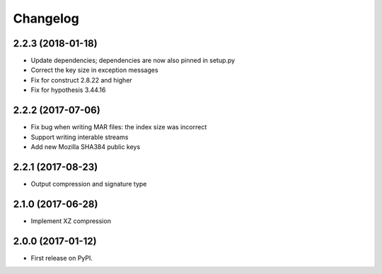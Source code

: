 
Changelog
=========

2.2.3 (2018-01-18)
------------------
* Update dependencies; dependencies are now also pinned in setup.py
* Correct the key size in exception messages
* Fix for construct 2.8.22 and higher
* Fix for hypothesis 3.44.16

2.2.2 (2017-07-06)
-----------------------------------------
* Fix bug when writing MAR files: the index size was incorrect
* Support writing interable streams
* Add new Mozilla SHA384 public keys

2.2.1 (2017-08-23)
-----------------------------------------
* Output compression and signature type

2.1.0 (2017-06-28)
-----------------------------------------
* Implement XZ compression

2.0.0 (2017-01-12)
-----------------------------------------
* First release on PyPI.
